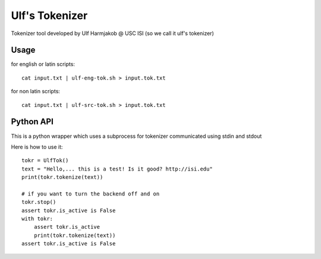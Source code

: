 ***************
Ulf's Tokenizer
***************

Tokenizer tool developed by Ulf Harmjakob @ USC ISI (so we call it ulf's tokenizer)

===============
Usage
===============

for english or latin scripts::

  cat input.txt | ulf-eng-tok.sh > input.tok.txt

for non latin scripts::

    cat input.txt | ulf-src-tok.sh > input.tok.txt 



=====
Python API
=====

This is a python wrapper which uses a subprocess for tokenizer communicated using stdin and stdout

Here is how to use it::

    tokr = UlfTok()
    text = "Hello,... this is a test! Is it good? http://isi.edu"
    print(tokr.tokenize(text))

    # if you want to turn the backend off and on
    tokr.stop()
    assert tokr.is_active is False
    with tokr:
        assert tokr.is_active
        print(tokr.tokenize(text))
    assert tokr.is_active is False
